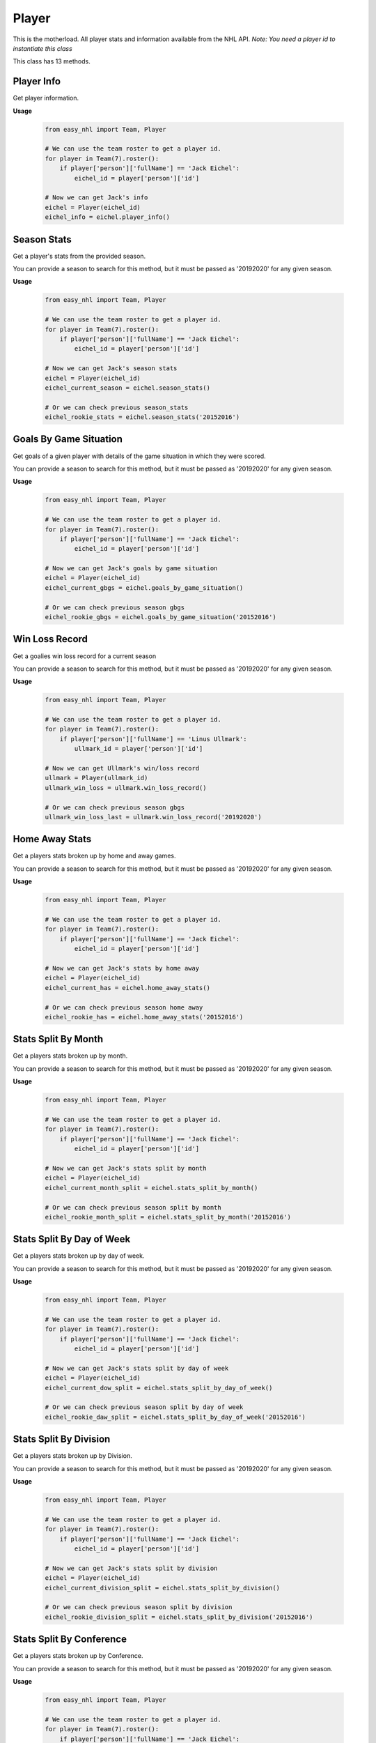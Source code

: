 Player
======
This is the motherload. All player stats and information available from the NHL API.
*Note: You need a player id to instantiate this class*

This class has 13 methods.

Player Info
-----------
Get player information.

**Usage**

    .. code-block:: python

        from easy_nhl import Team, Player

        # We can use the team roster to get a player id.
        for player in Team(7).roster():
            if player['person']['fullName'] == 'Jack Eichel':
                eichel_id = player['person']['id']
        
        # Now we can get Jack's info
        eichel = Player(eichel_id)
        eichel_info = eichel.player_info()

Season Stats
------------
Get a player's stats from the provided season.

You can provide a season to search for this method, but it must be passed as '20192020' for any given season.

**Usage**

    .. code-block:: python

        from easy_nhl import Team, Player

        # We can use the team roster to get a player id.
        for player in Team(7).roster():
            if player['person']['fullName'] == 'Jack Eichel':
                eichel_id = player['person']['id']
        
        # Now we can get Jack's season stats
        eichel = Player(eichel_id)
        eichel_current_season = eichel.season_stats()

        # Or we can check previous season_stats
        eichel_rookie_stats = eichel.season_stats('20152016')

Goals By Game Situation
-----------------------
Get goals of a given player with details of the game situation in which they were scored.

You can provide a season to search for this method, but it must be passed as '20192020' for any given season.

**Usage**

    .. code-block:: python

        from easy_nhl import Team, Player

        # We can use the team roster to get a player id.
        for player in Team(7).roster():
            if player['person']['fullName'] == 'Jack Eichel':
                eichel_id = player['person']['id']
        
        # Now we can get Jack's goals by game situation
        eichel = Player(eichel_id)
        eichel_current_gbgs = eichel.goals_by_game_situation()

        # Or we can check previous season gbgs
        eichel_rookie_gbgs = eichel.goals_by_game_situation('20152016')

Win Loss Record
---------------
Get a goalies win loss record for a current season

You can provide a season to search for this method, but it must be passed as '20192020' for any given season.

**Usage**

    .. code-block:: python

        from easy_nhl import Team, Player

        # We can use the team roster to get a player id.
        for player in Team(7).roster():
            if player['person']['fullName'] == 'Linus Ullmark':
                ullmark_id = player['person']['id']
        
        # Now we can get Ullmark's win/loss record
        ullmark = Player(ullmark_id)
        ullmark_win_loss = ullmark.win_loss_record()

        # Or we can check previous season gbgs
        ullmark_win_loss_last = ullmark.win_loss_record('20192020')

Home Away Stats
---------------
Get a players stats broken up by home and away games.

You can provide a season to search for this method, but it must be passed as '20192020' for any given season.

**Usage**

    .. code-block:: python

        from easy_nhl import Team, Player

        # We can use the team roster to get a player id.
        for player in Team(7).roster():
            if player['person']['fullName'] == 'Jack Eichel':
                eichel_id = player['person']['id']
        
        # Now we can get Jack's stats by home away
        eichel = Player(eichel_id)
        eichel_current_has = eichel.home_away_stats()

        # Or we can check previous season home away
        eichel_rookie_has = eichel.home_away_stats('20152016')

Stats Split By Month
--------------------
Get a players stats broken up by month.

You can provide a season to search for this method, but it must be passed as '20192020' for any given season.

**Usage**

    .. code-block:: python

        from easy_nhl import Team, Player

        # We can use the team roster to get a player id.
        for player in Team(7).roster():
            if player['person']['fullName'] == 'Jack Eichel':
                eichel_id = player['person']['id']
        
        # Now we can get Jack's stats split by month
        eichel = Player(eichel_id)
        eichel_current_month_split = eichel.stats_split_by_month()

        # Or we can check previous season split by month
        eichel_rookie_month_split = eichel.stats_split_by_month('20152016')

Stats Split By Day of Week
--------------------------
Get a players stats broken up by day of week.

You can provide a season to search for this method, but it must be passed as '20192020' for any given season.

**Usage**

    .. code-block:: python

        from easy_nhl import Team, Player

        # We can use the team roster to get a player id.
        for player in Team(7).roster():
            if player['person']['fullName'] == 'Jack Eichel':
                eichel_id = player['person']['id']
        
        # Now we can get Jack's stats split by day of week
        eichel = Player(eichel_id)
        eichel_current_dow_split = eichel.stats_split_by_day_of_week()

        # Or we can check previous season split by day of week
        eichel_rookie_daw_split = eichel.stats_split_by_day_of_week('20152016')

Stats Split By Division
-----------------------
Get a players stats broken up by Division.

You can provide a season to search for this method, but it must be passed as '20192020' for any given season.

**Usage**

    .. code-block:: python

        from easy_nhl import Team, Player

        # We can use the team roster to get a player id.
        for player in Team(7).roster():
            if player['person']['fullName'] == 'Jack Eichel':
                eichel_id = player['person']['id']
        
        # Now we can get Jack's stats split by division
        eichel = Player(eichel_id)
        eichel_current_division_split = eichel.stats_split_by_division()

        # Or we can check previous season split by division
        eichel_rookie_division_split = eichel.stats_split_by_division('20152016')

Stats Split By Conference
-------------------------
Get a players stats broken up by Conference.

You can provide a season to search for this method, but it must be passed as '20192020' for any given season.

**Usage**

    .. code-block:: python

        from easy_nhl import Team, Player

        # We can use the team roster to get a player id.
        for player in Team(7).roster():
            if player['person']['fullName'] == 'Jack Eichel':
                eichel_id = player['person']['id']
        
        # Now we can get Jack's stats split by conference
        eichel = Player(eichel_id)
        eichel_current_conference_split = eichel.stats_split_by_conference()

        # Or we can check previous season split by conference
        eichel_rookie_conference_split = eichel.stats_split_by_conference('20152016')

Stats Split By Team
-------------------
Get a players stats broken up by Team.

You can provide a season to search for this method, but it must be passed as '20192020' for any given season.

**Usage**

    .. code-block:: python

        from easy_nhl import Team, Player

        # We can use the team roster to get a player id.
        for player in Team(7).roster():
            if player['person']['fullName'] == 'Jack Eichel':
                eichel_id = player['person']['id']
        
        # Now we can get Jack's stats split by team
        eichel = Player(eichel_id)
        eichel_current_team_split = eichel.stats_split_by_team()

        # Or we can check previous season split by team
        eichel_rookie_team_split = eichel.stats_split_by_team('20152016')

Stats Split By Game
-------------------
Get a players stats broken up by Game.

You can provide a season to search for this method, but it must be passed as '20192020' for any given season.

**Usage**

    .. code-block:: python

        from easy_nhl import Team, Player

        # We can use the team roster to get a player id.
        for player in Team(7).roster():
            if player['person']['fullName'] == 'Jack Eichel':
                eichel_id = player['person']['id']
        
        # Now we can get Jack's stats split by game
        eichel = Player(eichel_id)
        eichel_current_game_split = eichel.stats_split_by_game()

        # Or we can check previous season split by game
        eichel_rookie_game_split = eichel.stats_split_by_game('20152016')

Stats Standings
---------------
Get a players stats standings.

You can provide a season to search for this method, but it must be passed as '20192020' for any given season.

**Usage**

    .. code-block:: python

        from easy_nhl import Team, Player

        # We can use the team roster to get a player id.
        for player in Team(7).roster():
            if player['person']['fullName'] == 'Jack Eichel':
                eichel_id = player['person']['id']
        
        # Now we can get Jack's stats standings
        eichel = Player(eichel_id)
        eichel_current_standings = eichel.stats_standings()

        # Or we can check previous season stats standings
        eichel_rookie_standings = eichel.stats_standings('20152016')

Stats on Pace For
-----------------
Get a players projected stats. Only works for current season.

**Usage**

    .. code-block:: python

        from easy_nhl import Team, Player

        # We can use the team roster to get a player id.
        for player in Team(7).roster():
            if player['person']['fullName'] == 'Jack Eichel':
                eichel_id = player['person']['id']
        
        # Now we can get Jack's pace
        eichel = Player(eichel_id)
        eichel_pace = eichel.stats_on_pace_for()